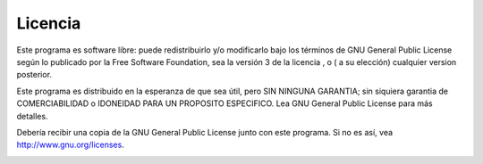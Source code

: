 .. _license:

Licencia
--------

Este programa es software libre: puede redistribuirlo y/o modificarlo
bajo los términos de GNU General Public License según lo publicado por
la Free Software Foundation, sea la versión 3 de la licencia , o ( a su
elección) cualquier version posterior.

Este programa es distribuido en la esperanza de que sea útil, pero SIN
NINGUNA GARANTIA; sin siquiera garantia de COMERCIABILIDAD o IDONEIDAD
PARA UN PROPOSITO ESPECIFICO. Lea GNU General Public License para más
detalles.

Debería recibir una copia de la GNU General Public License junto con
este programa. Si no es así, vea
`http://www.gnu.org/licenses <http://www.gnu.org/licenses/>`__.

|GPL V3|

.. |GPL V3| image:: ../images/gpl-v3-logo.jpg

